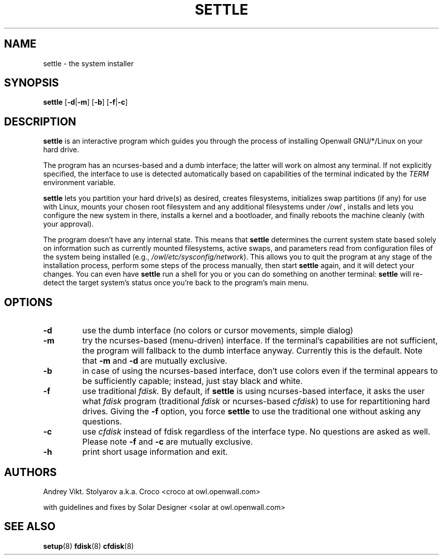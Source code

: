 .TH SETTLE 8 "09 January 2007" "Openwall Project" "System Administration"
.SH NAME
settle \- the system installer
.SH SYNOPSIS
.B settle
.RB [ -d | -m ]
.RB [ -b ]
.RB [ -f | -c ]
.SH DESCRIPTION
.B settle
is an interactive program which guides you through the process of
installing Openwall GNU/*/Linux on your hard drive.
.PP
The program has an ncurses-based and a dumb interface;
the latter will work on almost any terminal.
If not explicitly specified, the interface to use is detected automatically
based on capabilities of the terminal indicated by the
.I TERM
environment variable.
.PP
.B settle
lets you partition your hard drive(s) as desired,
creates filesystems,
initializes swap partitions (if any) for use with Linux,
mounts your chosen root filesystem and any additional filesystems under
.IR /owl
,
installs and lets you configure the new system in there,
installs a kernel and a bootloader,
and finally reboots the machine cleanly (with your approval).
.PP
The program doesn't have any internal state.
This means that
.B settle
determines the current system state based solely on information such as
currently mounted filesystems, active swaps, and parameters read from
configuration files of the system being installed
(e.g.,
.IR /owl/etc/sysconfig/network ).
This allows you to quit the program at any stage of the installation
process, perform some steps of the process manually, then start
.B settle
again, and it will detect your changes.
You can even have
.B settle
run a shell for you or you can do something on another terminal:
.B settle
will re-detect the target system's status once you're back to the
program's main menu.
.SH OPTIONS
.TP
.B -d
use the dumb interface (no colors or cursor movements, simple dialog)
.TP
.B -m
try the ncurses-based (menu-driven) interface.
If the terminal's capabilities are not sufficient, the program will
fallback to the dumb interface anyway.
Currently this is the default.  Note that
.B -m
and
.B -d
are mutually exclusive.
.TP
.B -b
in case of using the ncurses-based interface, don't use colors even if
the terminal appears to be sufficiently capable;
instead, just stay black and white.
.TP
.B -f
use traditional
.IR fdisk.
By default, if
.B settle
is using ncurses-based
interface, it asks the user what
.IR fdisk
program (traditional
.IR fdisk
or ncurses-based
.IR cfdisk )
to use for repartitioning hard drives. Giving
the
.B -f
option, you force
.B settle
to use the traditional one without asking
any questions.
.TP
.B -c
use
.I cfdisk
instead of fdisk regardless of the interface type. No questions
are asked as well. Please note
.B -f
and
.B -c
are mutually exclusive.
.TP
.B -h
print short usage information and exit.
.SH AUTHORS
Andrey Vikt. Stolyarov a.k.a. Croco <croco at owl.openwall.com>
.PP
with guidelines and fixes by Solar Designer <solar at owl.openwall.com>
.SH SEE ALSO
.BR setup (8)
.BR fdisk (8)
.BR cfdisk (8)
